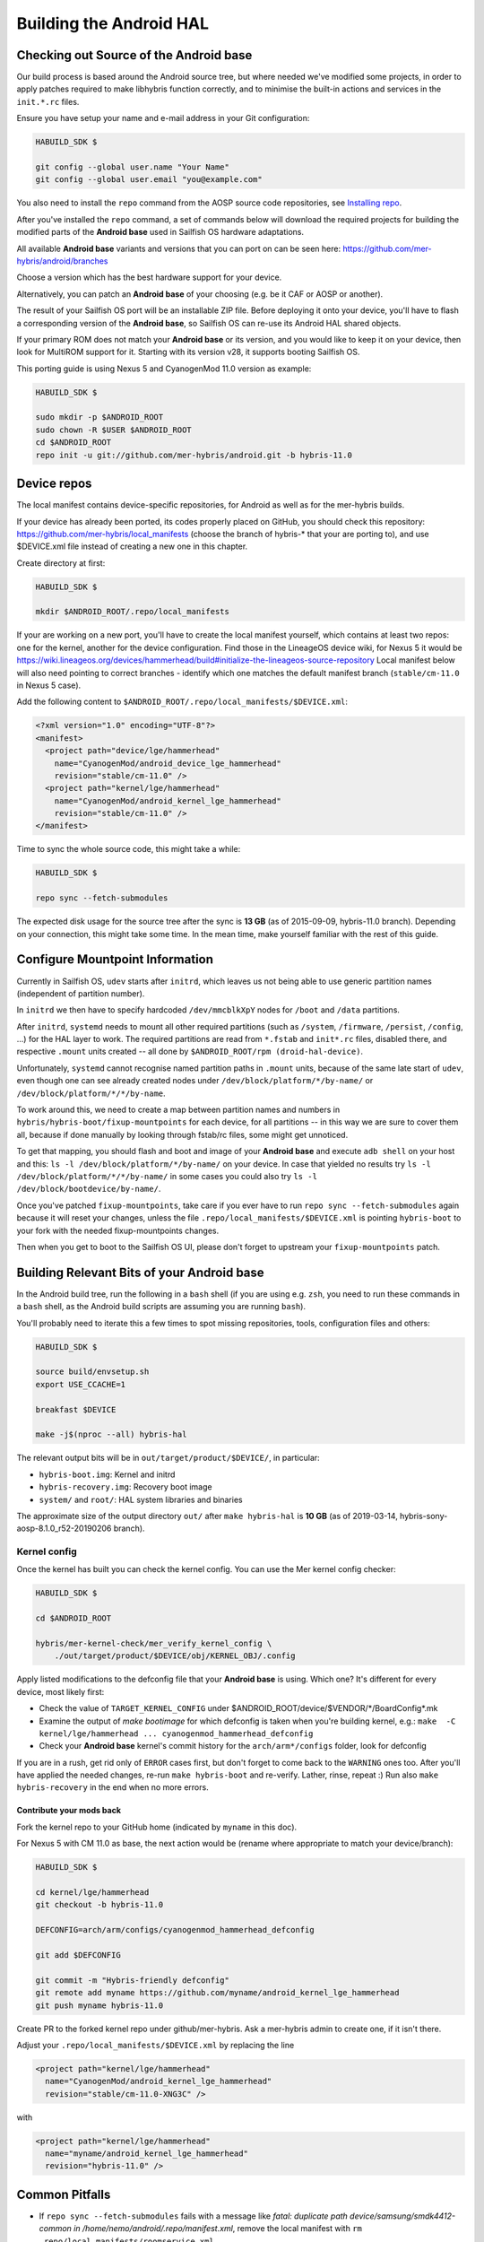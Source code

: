 Building the Android HAL
========================

.. _checkout-cm-source:

Checking out Source of the Android base
---------------------------------------

Our build process is based around the Android source
tree, but where needed we've modified some projects, in order to apply
patches required to make libhybris function correctly, and
to minimise the built-in actions and services in the ``init.*.rc`` files.

Ensure you have setup your name and e-mail address in your Git configuration:

.. code-block:: console

  HABUILD_SDK $

  git config --global user.name "Your Name"
  git config --global user.email "you@example.com"

You also need to install the ``repo`` command from the AOSP source
code repositories, see `Installing repo`_.

.. _Installing repo: http://source.android.com/source/downloading.html#installing-repo

After you've installed the ``repo`` command, a set of commands below will download
the required projects for building the modified parts of the **Android base**
used in Sailfish OS hardware adaptations.

All available **Android base** variants and versions that you can port on can be
seen here: https://github.com/mer-hybris/android/branches

Choose a version which has the best hardware support for your device.

Alternatively, you can patch an **Android base** of your choosing (e.g. be it
CAF or AOSP or another).

The result of your Sailfish OS port will be an installable ZIP file. Before
deploying it onto your device, you'll have to flash a corresponding version of
the **Android base**, so Sailfish OS can re-use its Android HAL shared objects.

If your primary ROM does not match your **Android base** or its version, and you
would like to keep it on your device, then look for MultiROM support for it.
Starting with its version v28, it supports booting Sailfish OS.

This porting guide is using Nexus 5 and CyanogenMod 11.0 version as example:

.. code-block:: console

  HABUILD_SDK $

  sudo mkdir -p $ANDROID_ROOT
  sudo chown -R $USER $ANDROID_ROOT
  cd $ANDROID_ROOT
  repo init -u git://github.com/mer-hybris/android.git -b hybris-11.0

Device repos
------------

The local manifest contains device-specific repositories, for Android as well as
for the mer-hybris builds.

If your device has already been ported, its codes properly placed on GitHub,
you should check this repository: https://github.com/mer-hybris/local_manifests (choose
the branch of hybris-* that your are porting to), and use $DEVICE.xml file
instead of creating a new one in this chapter.

Create directory at first:

.. code-block:: console

  HABUILD_SDK $

  mkdir $ANDROID_ROOT/.repo/local_manifests

If your are working on a new port, you'll have to create the local
manifest yourself, which contains at least two repos: one for the kernel, another
for the device configuration. Find those in the LineageOS device wiki, for Nexus 5
it would be
https://wiki.lineageos.org/devices/hammerhead/build#initialize-the-lineageos-source-repository
Local manifest below will also need pointing to correct branches - identify which
one matches the default manifest branch (``stable/cm-11.0`` in Nexus 5 case).

Add the following content to ``$ANDROID_ROOT/.repo/local_manifests/$DEVICE.xml``:

.. code-block:: console

  <?xml version="1.0" encoding="UTF-8"?>
  <manifest>
    <project path="device/lge/hammerhead"
      name="CyanogenMod/android_device_lge_hammerhead"
      revision="stable/cm-11.0" />
    <project path="kernel/lge/hammerhead"
      name="CyanogenMod/android_kernel_lge_hammerhead"
      revision="stable/cm-11.0" />
  </manifest>

Time to sync the whole source code, this might take a while:

.. code-block:: console

  HABUILD_SDK $

  repo sync --fetch-submodules

The expected disk usage for the source tree after the sync is **13 GB** (as of
2015-09-09, hybris-11.0 branch). Depending on your connection, this might take
some time. In the mean time, make yourself familiar with the rest of this guide.

Configure Mountpoint Information
--------------------------------

Currently in Sailfish OS, ``udev`` starts after ``initrd``, which leaves us not
being able to use generic partition names (independent of partition number).

In ``initrd`` we then have to specify hardcoded ``/dev/mmcblkXpY`` nodes for
``/boot`` and ``/data`` partitions.

After ``initrd``, ``systemd`` needs to mount all other required partitions (such
as ``/system``, ``/firmware``, ``/persist``, ``/config``, ...) for the HAL layer
to work. The required partitions are read from ``*.fstab`` and ``init*.rc``
files, disabled there, and respective ``.mount`` units created -- all done by
``$ANDROID_ROOT/rpm (droid-hal-device)``.

Unfortunately, ``systemd`` cannot recognise named partition paths in ``.mount``
units, because of the same late start of ``udev``, even though one can see
already created nodes under ``/dev/block/platform/*/by-name/`` or
``/dev/block/platform/*/*/by-name``.

To work around this, we need to create a map between partition names and numbers
in ``hybris/hybris-boot/fixup-mountpoints`` for each device, for all partitions
-- in this way we are sure to cover them all, because if done manually by
looking through fstab/rc files, some might get unnoticed.

To get that mapping, you should flash and boot and image of your **Android base**
and execute ``adb shell`` on your
host and this: ``ls -l /dev/block/platform/*/by-name/`` on your device. In case
that yielded no results try ``ls -l /dev/block/platform/*/*/by-name/`` in some
cases you could also try ``ls -l /dev/block/bootdevice/by-name/``.

Once you've patched ``fixup-mountpoints``, take care if you ever have to run
``repo sync --fetch-submodules`` again because it will reset your changes,
unless the file ``.repo/local_manifests/$DEVICE.xml`` is pointing
``hybris-boot`` to your fork with the needed fixup-mountpoints changes.

Then when you get to boot to the Sailfish OS UI, please don't forget to upstream
your ``fixup-mountpoints`` patch.

.. _build-cm-bits:

Building Relevant Bits of your Android base
-------------------------------------------

In the Android build tree, run the following in a ``bash`` shell (if you
are using e.g. ``zsh``, you need to run these commands in a ``bash`` shell,
as the Android build scripts are assuming you are running ``bash``).

You'll probably need to iterate this a few times to spot missing repositories,
tools, configuration files and others:

.. code-block:: console

  HABUILD_SDK $

  source build/envsetup.sh
  export USE_CCACHE=1

  breakfast $DEVICE

  make -j$(nproc --all) hybris-hal

The relevant output bits will be in ``out/target/product/$DEVICE/``, in
particular:

* ``hybris-boot.img``: Kernel and initrd
* ``hybris-recovery.img``: Recovery boot image
* ``system/`` and ``root/``: HAL system libraries and binaries

The approximate size of the output directory ``out/`` after  ``make hybris-hal``
is **10 GB** (as of 2019-03-14, hybris-sony-aosp-8.1.0_r52-20190206 branch).

.. _kernel-config:

Kernel config
`````````````

Once the kernel has built you can check the kernel config. You can use the Mer
kernel config checker:

.. code-block:: console

  HABUILD_SDK $

  cd $ANDROID_ROOT

  hybris/mer-kernel-check/mer_verify_kernel_config \
      ./out/target/product/$DEVICE/obj/KERNEL_OBJ/.config

Apply listed modifications to the defconfig file that your **Android base** is
using. Which one? It's different for every device, most likely first:

* Check the value of ``TARGET_KERNEL_CONFIG`` under
  $ANDROID_ROOT/device/$VENDOR/\*/BoardConfig\*.mk

* Examine the output of `make bootimage` for which defconfig is taken when
  you're building kernel, e.g.:
  ``make  -C kernel/lge/hammerhead ... cyanogenmod_hammerhead_defconfig``

* Check your **Android base** kernel's commit history for the
  ``arch/arm*/configs`` folder, look for defconfig

If you are in a rush, get rid only of ``ERROR`` cases first, but don't forget to
come back to the ``WARNING`` ones too.
After you'll have applied the needed changes, re-run ``make hybris-boot`` and
re-verify. Lather, rinse, repeat :) Run also ``make hybris-recovery`` in the end
when no more errors.

Contribute your mods back
'''''''''''''''''''''''''

Fork the kernel repo to your GitHub home (indicated by ``myname`` in this doc).

For Nexus 5 with CM 11.0 as base, the next action would be (rename where
appropriate to match your device/branch):

.. code-block:: console

  HABUILD_SDK $

  cd kernel/lge/hammerhead
  git checkout -b hybris-11.0

  DEFCONFIG=arch/arm/configs/cyanogenmod_hammerhead_defconfig

  git add $DEFCONFIG

  git commit -m "Hybris-friendly defconfig"
  git remote add myname https://github.com/myname/android_kernel_lge_hammerhead
  git push myname hybris-11.0

Create PR to the forked kernel repo under github/mer-hybris. Ask a mer-hybris
admin to create one, if it isn't there.

Adjust your ``.repo/local_manifests/$DEVICE.xml`` by replacing the line

.. code-block:: console

  <project path="kernel/lge/hammerhead"
    name="CyanogenMod/android_kernel_lge_hammerhead"
    revision="stable/cm-11.0-XNG3C" />

with

.. code-block:: console

  <project path="kernel/lge/hammerhead"
    name="myname/android_kernel_lge_hammerhead"
    revision="hybris-11.0" />

.. _common-pitfalls:

Common Pitfalls
---------------

* If ``repo sync --fetch-submodules`` fails with a message like *fatal: duplicate path
  device/samsung/smdk4412-common in /home/nemo/android/.repo/manifest.xml*,
  remove the local manifest with ``rm .repo/local_manifests/roomservice.xml``
* If you notice ``git clone`` commands starting to write out *"Forbidden ..."* on
  github repos, you might have hit API rate limit. To solve this, put your github
  credentials into ``~/.netrc``. More info can be found following this link:
  `Perm.auth. with Git repositories`_
* *error: Cannot fetch ... (GitError: --force-sync not enabled; cannot overwrite
  a local work tree.*, usually happens if ``repo sync --fetch-submodules`` gets
  interrupted. It is a bug of the repo tool. Ensure all your changes have been
  safely stowed (check with ``repo status``), and then workaround by:

.. code-block:: console

  HABUILD_SDK $

  repo sync --force-sync

  repo sync --fetch-submodules

* In some cases (with parallel builds), the build can fail, in this case, use
  ``make -j1 hybris-hal`` to retry with a non-parallel build and see the error
  message without output from parallel jobs. The build usually ends with
  the following output:

.. _Perm.auth. with Git repositories: https://confluence.atlassian.com/display/STASH/Permanently+authenticating+with+Git+repositories#PermanentlyauthenticatingwithGitrepositories-Usingthe.netrcfile

.. code-block:: console

  HABUILD_SDK $

  ...
  Install: .../out/target/product/$DEVICE/hybris-recovery.img
  ...
  Install: .../out/target/product/$DEVICE/hybris-boot.img

